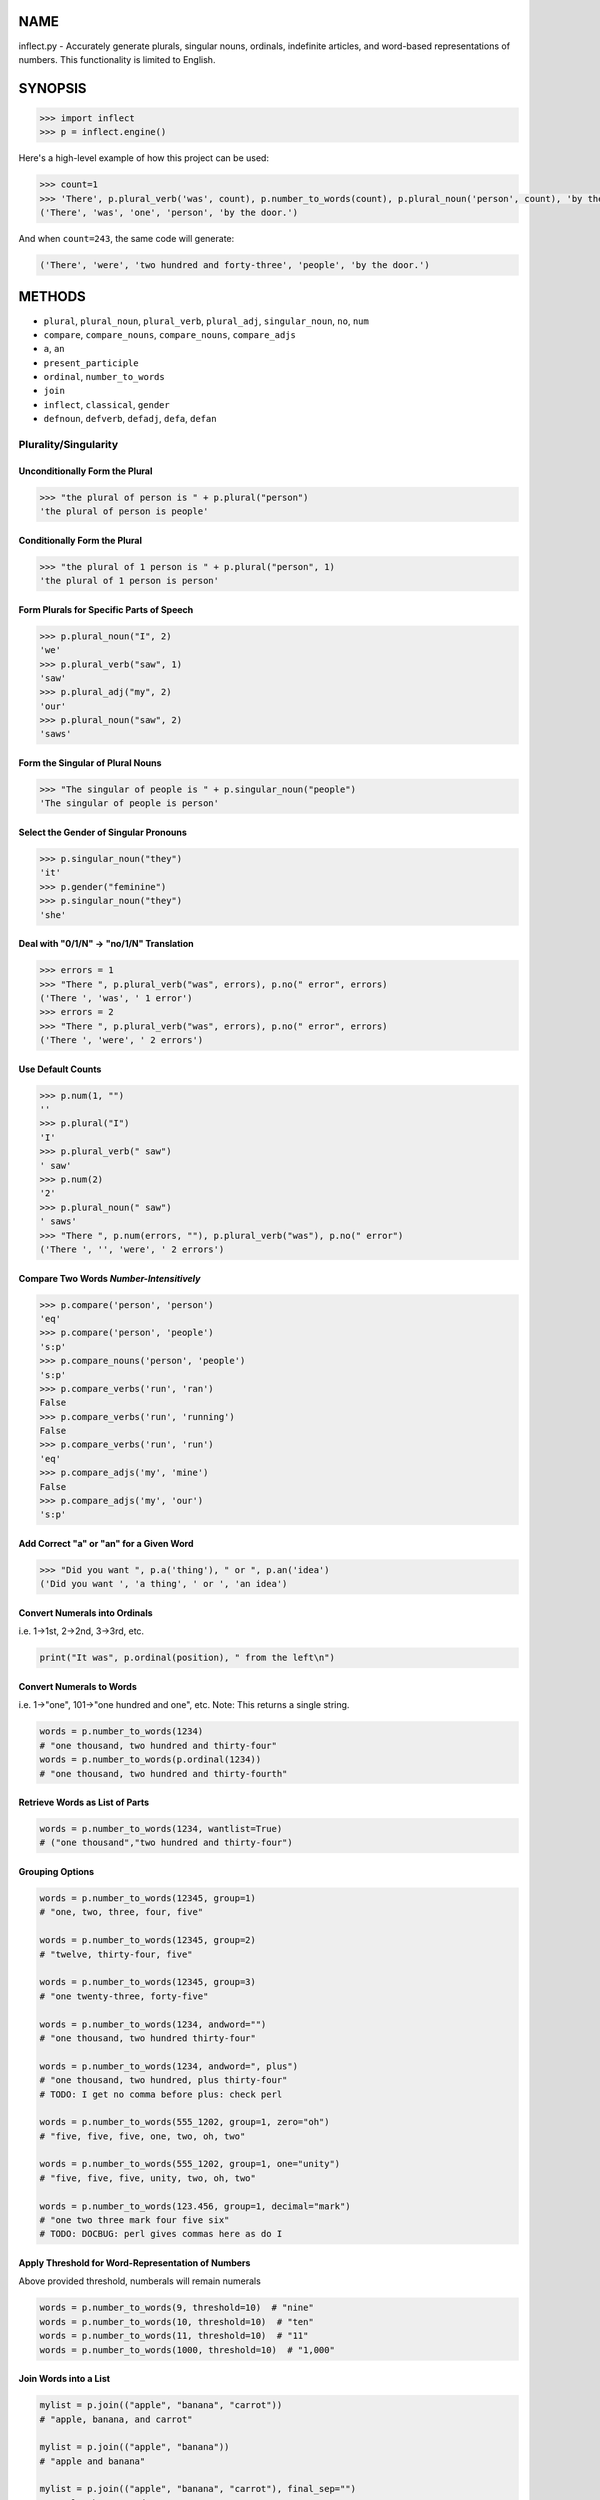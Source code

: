 .. image:: https://img.shields.io/pypi/v/inflect.svg
   :target: https://pypi.org/project/inflect

.. image:: https://img.shields.io/pypi/pyversions/inflect.svg

.. image:: https://github.com/jaraco/inflect/actions/workflows/main.yml/badge.svg
   :target: https://github.com/jaraco/inflect/actions?query=workflow%3A%22tests%22
   :alt: tests

.. image:: https://img.shields.io/endpoint?url=https://raw.githubusercontent.com/charliermarsh/ruff/main/assets/badge/v2.json
    :target: https://github.com/astral-sh/ruff
    :alt: Ruff

.. image:: https://readthedocs.org/projects/inflect/badge/?version=latest
   :target: https://inflect.readthedocs.io/en/latest/?badge=latest

.. image:: https://img.shields.io/badge/skeleton-2024-informational
   :target: https://blog.jaraco.com/skeleton

.. image:: https://tidelift.com/badges/package/pypi/inflect
   :target: https://tidelift.com/subscription/pkg/pypi-inflect?utm_source=pypi-inflect&utm_medium=readme

NAME
====

inflect.py - Accurately generate plurals, singular nouns, ordinals, indefinite articles, and word-based representations of numbers. This functionality is limited to English.

SYNOPSIS
========

.. code-block:: python
    
    >>> import inflect
    >>> p = inflect.engine()

Here's a high-level example of how this project can be used:

.. code-block:: python
    
    >>> count=1
    >>> 'There', p.plural_verb('was', count), p.number_to_words(count), p.plural_noun('person', count), 'by the door.'
    ('There', 'was', 'one', 'person', 'by the door.')

And when ``count=243``, the same code will generate:

.. code-block:: python
    
    ('There', 'were', 'two hundred and forty-three', 'people', 'by the door.')


METHODS
=======

- ``plural``, ``plural_noun``, ``plural_verb``, ``plural_adj``, ``singular_noun``, ``no``, ``num``
- ``compare``, ``compare_nouns``, ``compare_nouns``, ``compare_adjs``
- ``a``, ``an``
- ``present_participle``
- ``ordinal``, ``number_to_words``
- ``join``
- ``inflect``, ``classical``, ``gender``
- ``defnoun``, ``defverb``, ``defadj``, ``defa``, ``defan``

Plurality/Singularity
---------------------
Unconditionally Form the Plural
^^^^^^^^^^^^^^^^^^^^^^^^^^^^^^^

.. code-block:: python
    
    >>> "the plural of person is " + p.plural("person")
    'the plural of person is people'

Conditionally Form the Plural
^^^^^^^^^^^^^^^^^^^^^^^^^^^^^

.. code-block:: python
    
    >>> "the plural of 1 person is " + p.plural("person", 1)
    'the plural of 1 person is person'

Form Plurals for Specific Parts of Speech
^^^^^^^^^^^^^^^^^^^^^^^^^^^^^^^^^^^^^^^^^

.. code-block:: python
    
    >>> p.plural_noun("I", 2)
    'we'
    >>> p.plural_verb("saw", 1)
    'saw'
    >>> p.plural_adj("my", 2)
    'our'
    >>> p.plural_noun("saw", 2)
    'saws'

Form the Singular of Plural Nouns
^^^^^^^^^^^^^^^^^^^^^^^^^^^^^^^^^

.. code-block:: python
    
    >>> "The singular of people is " + p.singular_noun("people")
    'The singular of people is person'

Select the Gender of Singular Pronouns
^^^^^^^^^^^^^^^^^^^^^^^^^^^^^^^^^^^^^^^

.. code-block:: python
    
    >>> p.singular_noun("they")
    'it'
    >>> p.gender("feminine")
    >>> p.singular_noun("they")
    'she'

Deal with "0/1/N" -> "no/1/N" Translation
^^^^^^^^^^^^^^^^^^^^^^^^^^^^^^^^^^^^^^^^^

.. code-block:: python
    
    >>> errors = 1
    >>> "There ", p.plural_verb("was", errors), p.no(" error", errors)
    ('There ', 'was', ' 1 error')
    >>> errors = 2
    >>> "There ", p.plural_verb("was", errors), p.no(" error", errors)
    ('There ', 'were', ' 2 errors')

Use Default Counts
^^^^^^^^^^^^^^^^^^

.. code-block:: python
    
    >>> p.num(1, "")
    ''
    >>> p.plural("I")
    'I'
    >>> p.plural_verb(" saw")
    ' saw'
    >>> p.num(2)
    '2'
    >>> p.plural_noun(" saw")
    ' saws'
    >>> "There ", p.num(errors, ""), p.plural_verb("was"), p.no(" error")
    ('There ', '', 'were', ' 2 errors')

Compare Two Words *Number-Intensitively*
^^^^^^^^^^^^^^^^^^^^^^^^^^^^^^^^^^^^^^^^

.. code-block:: python
    
    >>> p.compare('person', 'person')
    'eq'
    >>> p.compare('person', 'people')
    's:p'
    >>> p.compare_nouns('person', 'people')
    's:p'
    >>> p.compare_verbs('run', 'ran')
    False
    >>> p.compare_verbs('run', 'running')
    False
    >>> p.compare_verbs('run', 'run')
    'eq'
    >>> p.compare_adjs('my', 'mine')
    False
    >>> p.compare_adjs('my', 'our')
    's:p'

Add Correct "a" or "an" for a Given Word
^^^^^^^^^^^^^^^^^^^^^^^^^^^^^^^^^^^^^^^^

.. code-block:: python
    
    >>> "Did you want ", p.a('thing'), " or ", p.an('idea')
    ('Did you want ', 'a thing', ' or ', 'an idea')

Convert Numerals into Ordinals
^^^^^^^^^^^^^^^^^^^^^^^^^^^^^^
i.e. 1->1st, 2->2nd, 3->3rd, etc.

.. code-block:: python
    
    print("It was", p.ordinal(position), " from the left\n")

Convert Numerals to Words
^^^^^^^^^^^^^^^^^^^^^^^^^
i.e. 1->"one", 101->"one hundred and one", etc.
Note: This returns a single string.

.. code-block:: python
    
    words = p.number_to_words(1234)
    # "one thousand, two hundred and thirty-four"
    words = p.number_to_words(p.ordinal(1234))
    # "one thousand, two hundred and thirty-fourth"

Retrieve Words as List of Parts
^^^^^^^^^^^^^^^^^^^^^^^^^^^^^^^^

.. code-block:: python
    
    words = p.number_to_words(1234, wantlist=True)
    # ("one thousand","two hundred and thirty-four")

Grouping Options
^^^^^^^^^^^^^^^^

.. code-block:: python
    
    words = p.number_to_words(12345, group=1)
    # "one, two, three, four, five"
    
    words = p.number_to_words(12345, group=2)
    # "twelve, thirty-four, five"
    
    words = p.number_to_words(12345, group=3)
    # "one twenty-three, forty-five"
    
    words = p.number_to_words(1234, andword="")
    # "one thousand, two hundred thirty-four"
    
    words = p.number_to_words(1234, andword=", plus")
    # "one thousand, two hundred, plus thirty-four"
    # TODO: I get no comma before plus: check perl
    
    words = p.number_to_words(555_1202, group=1, zero="oh")
    # "five, five, five, one, two, oh, two"
    
    words = p.number_to_words(555_1202, group=1, one="unity")
    # "five, five, five, unity, two, oh, two"
    
    words = p.number_to_words(123.456, group=1, decimal="mark")
    # "one two three mark four five six"
    # TODO: DOCBUG: perl gives commas here as do I

Apply Threshold for Word-Representation of Numbers
^^^^^^^^^^^^^^^^^^^^^^^^^^^^^^^^^^^^^^^^^^^^^^^^^^
Above provided threshold, numberals will remain numerals

.. code-block:: python
    

    words = p.number_to_words(9, threshold=10)  # "nine"
    words = p.number_to_words(10, threshold=10)  # "ten"
    words = p.number_to_words(11, threshold=10)  # "11"
    words = p.number_to_words(1000, threshold=10)  # "1,000"

Join Words into a List
^^^^^^^^^^^^^^^^^^^^^^

.. code-block:: python
    
    mylist = p.join(("apple", "banana", "carrot"))
    # "apple, banana, and carrot"
    
    mylist = p.join(("apple", "banana"))
    # "apple and banana"
    
    mylist = p.join(("apple", "banana", "carrot"), final_sep="")
    # "apple, banana and carrot"
    
Require Classical Plurals
^^^^^^^^^^^^^^^^^^^^^^^^^
Adhere to conventions from Classical Latin and Classical Greek
i.e. "focus"->"foci", "cherub"->"cherubim"

.. code-block:: python
        
    p.classical()  # USE ALL CLASSICAL PLURALS
    
    p.classical(all=True)  # USE ALL CLASSICAL PLURALS
    p.classical(all=False)  # SWITCH OFF CLASSICAL MODE
    
    p.classical(zero=True)  #  "no error" INSTEAD OF "no errors"
    p.classical(zero=False)  #  "no errors" INSTEAD OF "no error"
    
    p.classical(herd=True)  #  "2 buffalo" INSTEAD OF "2 buffalos"
    p.classical(herd=False)  #  "2 buffalos" INSTEAD OF "2 buffalo"
    
    p.classical(persons=True)  # "2 chairpersons" INSTEAD OF "2 chairpeople"
    p.classical(persons=False)  # "2 chairpeople" INSTEAD OF "2 chairpersons"
    
    p.classical(ancient=True)  # "2 formulae" INSTEAD OF "2 formulas"
    p.classical(ancient=False)  # "2 formulas" INSTEAD OF "2 formulae"


Interpolate "plural()", "plural_noun()", "plural_verb()", "plural_adj()", "singular_noun()"
^^^^^^^^^^^^^^^^^^^^^^^^^^^^^^^^^^^^^^^^^^^^^^^^^^^^^^^^^^^^^^^^^^^^^^^^^^^^^^^^^^^^^^^^^^^
# a()", "an()", "num()" AND "ordinal()" WITHIN STRINGS:

.. code-block:: python
        
    print(p.inflect("The plural of {0} is plural('{0}')".format(word)))
    print(p.inflect("The singular of {0} is singular_noun('{0}')".format(word)))
    print(p.inflect("I saw {0} plural('cat',{0})".format(cat_count)))
    print(
        p.inflect(
            "plural('I',{0}) "
            "plural_verb('saw',{0}) "
            "plural('a',{1}) "
            "plural_noun('saw',{1})".format(N1, N2)
        )
    )
    print(
        p.inflect(
            "num({0}, False)plural('I') "
            "plural_verb('saw') "
            "num({1}, False)plural('a') "
            "plural_noun('saw')".format(N1, N2)
        )
    )
    print(p.inflect("I saw num({0}) plural('cat')\nnum()".format(cat_count)))
    print(p.inflect("There plural_verb('was',{0}) no('error',{0})".format(errors)))
    print(p.inflect("There num({0}, False)plural_verb('was') no('error')".format(errors)))
    print(p.inflect("Did you want a('{0}') or an('{1}')".format(thing, idea)))
    print(p.inflect("It was ordinal('{0}') from the left".format(position)))

Add User-Defined Inflections
^^^^^^^^^^^^^^^^^^^^^^^^^^^^
Allows for over-riding default rules

.. code-block:: python
        
    p.defnoun("VAX", "VAXen")  # SINGULAR => PLURAL
    
    p.defverb(
        "will",  # 1ST PERSON SINGULAR
        "shall",  # 1ST PERSON PLURAL
        "will",  # 2ND PERSON SINGULAR
        "will",  # 2ND PERSON PLURAL
        "will",  # 3RD PERSON SINGULAR
        "will",  # 3RD PERSON PLURAL
    )
    
    p.defadj("hir", "their")  # SINGULAR => PLURAL
    
    p.defa("h")  # "AY HALWAYS SEZ 'HAITCH'!"
    
    p.defan("horrendous.*")  # "AN HORRENDOUS AFFECTATION"


DESCRIPTION
===========

The methods of the class ``engine`` in module ``inflect.py`` provide plural
inflections, singular noun inflections, "a"/"an" selection for English words,
and manipulation of numbers as words.

Plural forms of all nouns, most verbs, and some adjectives are
provided. Where appropriate, "classical" variants (for example: "brother" ->
"brethren", "dogma" -> "dogmata", etc.) are also provided.

Single forms of nouns are also provided. The gender of singular pronouns
can be chosen (for example "they" -> "it" or "she" or "he" or "they").

Pronunciation-based "a"/"an" selection is provided for all English
words, and most initialisms.

It is also possible to inflect numerals (1,2,3) to ordinals (1st, 2nd, 3rd)
and to English words ("one", "two", "three").

In generating these inflections, ``inflect.py`` follows the Oxford
English Dictionary and the guidelines in Fowler's Modern English
Usage, preferring the former where the two disagree.

The module is built around standard British spelling, but is designed
to cope with common American variants as well. Slang, jargon, and
other English dialects are *not* explicitly catered for.

Where two or more inflected forms exist for a single word (typically a
"classical" form and a "modern" form), ``inflect.py`` prefers the
more common form (typically the "modern" one), unless "classical"
processing has been specified
(see `MODERN VS CLASSICAL INFLECTIONS`).

FORMING PLURALS AND SINGULARS
=============================

Inflecting Plurals and Singulars
--------------------------------

All of the ``plural...`` plural inflection methods take the word to be
inflected as their first argument and return the corresponding inflection.
Note that all such methods expect the *singular* form of the word. The
results of passing a plural form are undefined (and unlikely to be correct).
Similarly, the ``si...`` singular inflection method expects the *plural*
form of the word.

The ``plural...`` methods also take an optional second argument,
which indicates the grammatical "number" of the word (or of another word
with which the word being inflected must agree). If the "number" argument is
supplied and is not ``1`` (or ``"one"`` or ``"a"``, or some other adjective that
implies the singular), the plural form of the word is returned. If the
"number" argument *does* indicate singularity, the (uninflected) word
itself is returned. If the number argument is omitted, the plural form
is returned unconditionally.

The ``si...`` method takes a second argument in a similar fashion. If it is
some form of the number ``1``, or is omitted, the singular form is returned.
Otherwise the plural is returned unaltered.


The various methods of ``inflect.engine`` are:



``plural_noun(word, count=None)``

 The method ``plural_noun()`` takes a *singular* English noun or
 pronoun and returns its plural. Pronouns in the nominative ("I" ->
 "we") and accusative ("me" -> "us") cases are handled, as are
 possessive pronouns ("mine" -> "ours").


``plural_verb(word, count=None)``

 The method ``plural_verb()`` takes the *singular* form of a
 conjugated verb (that is, one which is already in the correct "person"
 and "mood") and returns the corresponding plural conjugation.


``plural_adj(word, count=None)``

 The method ``plural_adj()`` takes the *singular* form of
 certain types of adjectives and returns the corresponding plural form.
 Adjectives that are correctly handled include: "numerical" adjectives
 ("a" -> "some"), demonstrative adjectives ("this" -> "these", "that" ->
 "those"), and possessives ("my" -> "our", "cat's" -> "cats'", "child's"
 -> "childrens'", etc.)


``plural(word, count=None)``

 The method ``plural()`` takes a *singular* English noun,
 pronoun, verb, or adjective and returns its plural form. Where a word
 has more than one inflection depending on its part of speech (for
 example, the noun "thought" inflects to "thoughts", the verb "thought"
 to "thought"), the (singular) noun sense is preferred to the (singular)
 verb sense.

 Hence ``plural("knife")`` will return "knives" ("knife" having been treated
 as a singular noun), whereas ``plural("knifes")`` will return "knife"
 ("knifes" having been treated as a 3rd person singular verb).

 The inherent ambiguity of such cases suggests that,
 where the part of speech is known, ``plural_noun``, ``plural_verb``, and
 ``plural_adj`` should be used in preference to ``plural``.


``singular_noun(word, count=None)``

 The method ``singular_noun()`` takes a *plural* English noun or
 pronoun and returns its singular. Pronouns in the nominative ("we" ->
 "I") and accusative ("us" -> "me") cases are handled, as are
 possessive pronouns ("ours" -> "mine"). When third person
 singular pronouns are returned they take the neuter gender by default
 ("they" -> "it"), not ("they"-> "she") nor ("they" -> "he"). This can be
 changed with ``gender()``.

Note that all these methods ignore any whitespace surrounding the
word being inflected, but preserve that whitespace when the result is
returned. For example, ``plural(" cat  ")`` returns " cats  ".


``gender(genderletter)``

 The third person plural pronoun takes the same form for the female, male and
 neuter (e.g. "they"). The singular however, depends upon gender (e.g. "she",
 "he", "it" and "they" -- "they" being the gender neutral form.) By default
 ``singular_noun`` returns the neuter form, however, the gender can be selected with
 the ``gender`` method. Pass the first letter of the gender to
 ``gender`` to return the f(eminine), m(asculine), n(euter) or t(hey)
 form of the singular. e.g.
 gender('f') followed by singular_noun('themselves') returns 'herself'.

Numbered plurals
----------------

The ``plural...`` methods return only the inflected word, not the count that
was used to inflect it. Thus, in order to produce "I saw 3 ducks", it
is necessary to use:

.. code-block:: python

    print("I saw", N, p.plural_noun(animal, N))

Since the usual purpose of producing a plural is to make it agree with
a preceding count, inflect.py provides a method
(``no(word, count)``) which, given a word and a(n optional) count, returns the
count followed by the correctly inflected word. Hence the previous
example can be rewritten:

.. code-block:: python

    print("I saw ", p.no(animal, N))

In addition, if the count is zero (or some other term which implies
zero, such as ``"zero"``, ``"nil"``, etc.) the count is replaced by the
word "no". Hence, if ``N`` had the value zero, the previous example
would print (the somewhat more elegant)::

    I saw no animals

rather than::

    I saw 0 animals

Note that the name of the method is a pun: the method
returns either a number (a *No.*) or a ``"no"``, in front of the
inflected word.


Reducing the number of counts required
--------------------------------------

In some contexts, the need to supply an explicit count to the various
``plural...`` methods makes for tiresome repetition. For example:

.. code-block:: python

    print(
        plural_adj("This", errors),
        plural_noun(" error", errors),
        plural_verb(" was", errors),
        " fatal.",
    )

inflect.py therefore provides a method
(``num(count=None, show=None)``) which may be used to set a persistent "default number"
value. If such a value is set, it is subsequently used whenever an
optional second "number" argument is omitted. The default value thus set
can subsequently be removed by calling ``num()`` with no arguments.
Hence we could rewrite the previous example:

.. code-block:: python

    p.num(errors)
    print(p.plural_adj("This"), p.plural_noun(" error"), p.plural_verb(" was"), "fatal.")
    p.num()

Normally, ``num()`` returns its first argument, so that it may also
be "inlined" in contexts like:

.. code-block:: python

    print(p.num(errors), p.plural_noun(" error"), p.plural_verb(" was"), " detected.")
    if severity > 1:
        print(
            p.plural_adj("This"), p.plural_noun(" error"), p.plural_verb(" was"), "fatal."
        )

However, in certain contexts (see `INTERPOLATING INFLECTIONS IN STRINGS`)
it is preferable that ``num()`` return an empty string. Hence ``num()``
provides an optional second argument. If that argument is supplied (that is, if
it is defined) and evaluates to false, ``num`` returns an empty string
instead of its first argument. For example:

.. code-block:: python

    print(p.num(errors, 0), p.no("error"), p.plural_verb(" was"), " detected.")
    if severity > 1:
        print(
            p.plural_adj("This"), p.plural_noun(" error"), p.plural_verb(" was"), "fatal."
        )



Number-insensitive equality
---------------------------

inflect.py also provides a solution to the problem
of comparing words of differing plurality through the methods
``compare(word1, word2)``, ``compare_nouns(word1, word2)``,
``compare_verbs(word1, word2)``, and ``compare_adjs(word1, word2)``.
Each  of these methods takes two strings, and  compares them
using the corresponding plural-inflection method (``plural()``, ``plural_noun()``,
``plural_verb()``, and ``plural_adj()`` respectively).

The comparison returns true if:

- the strings are equal, or
- one string is equal to a plural form of the other, or
- the strings are two different plural forms of the one word.


Hence all of the following return true:

.. code-block:: python

    p.compare("index", "index")  # RETURNS "eq"
    p.compare("index", "indexes")  # RETURNS "s:p"
    p.compare("index", "indices")  # RETURNS "s:p"
    p.compare("indexes", "index")  # RETURNS "p:s"
    p.compare("indices", "index")  # RETURNS "p:s"
    p.compare("indices", "indexes")  # RETURNS "p:p"
    p.compare("indexes", "indices")  # RETURNS "p:p"
    p.compare("indices", "indices")  # RETURNS "eq"

As indicated by the comments in the previous example, the actual value
returned by the various ``compare`` methods encodes which of the
three equality rules succeeded: "eq" is returned if the strings were
identical, "s:p" if the strings were singular and plural respectively,
"p:s" for plural and singular, and "p:p" for two distinct plurals.
Inequality is indicated by returning an empty string.

It should be noted that two distinct singular words which happen to take
the same plural form are *not* considered equal, nor are cases where
one (singular) word's plural is the other (plural) word's singular.
Hence all of the following return false:

.. code-block:: python

    p.compare("base", "basis")  # ALTHOUGH BOTH -> "bases"
    p.compare("syrinx", "syringe")  # ALTHOUGH BOTH -> "syringes"
    p.compare("she", "he")  # ALTHOUGH BOTH -> "they"

    p.compare("opus", "operas")  # ALTHOUGH "opus" -> "opera" -> "operas"
    p.compare("taxi", "taxes")  # ALTHOUGH "taxi" -> "taxis" -> "taxes"

Note too that, although the comparison is "number-insensitive" it is *not*
case-insensitive (that is, ``plural("time","Times")`` returns false. To obtain
both number and case insensitivity, use the ``lower()`` method on both strings
(that is, ``plural("time".lower(), "Times".lower())`` returns true).

Related Functionality
=====================

Shout out to these libraries that provide related functionality:

* `WordSet <https://jaracotext.readthedocs.io/en/latest/#jaraco.text.WordSet>`_
  parses identifiers like variable names into sets of words suitable for re-assembling
  in another form.

* `word2number <https://pypi.org/project/word2number/>`_ converts words to
  a number.


For Enterprise
==============

Available as part of the Tidelift Subscription.

This project and the maintainers of thousands of other packages are working with Tidelift to deliver one enterprise subscription that covers all of the open source you use.

`Learn more <https://tidelift.com/subscription/pkg/pypi-PROJECT?utm_source=pypi-PROJECT&utm_medium=referral&utm_campaign=github>`_.
